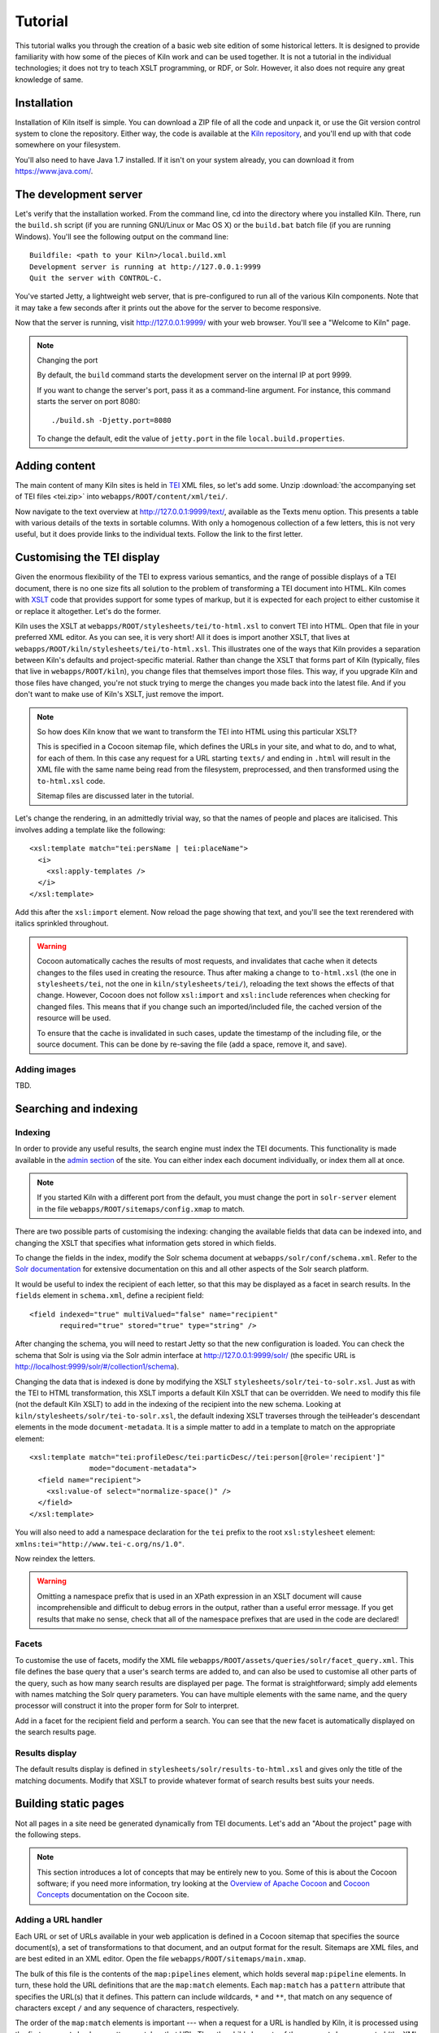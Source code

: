 .. _tutorial:

Tutorial
========

This tutorial walks you through the creation of a basic web site
edition of some historical letters. It is designed to provide
familiarity with how some of the pieces of Kiln work and can be used
together. It is not a tutorial in the individual technologies; it does
not try to teach XSLT programming, or RDF, or Solr. However, it also
does not require any great knowledge of same.

Installation
------------

Installation of Kiln itself is simple. You can download a ZIP file of
all the code and unpack it, or use the Git version control system to
clone the repository. Either way, the code is available at the `Kiln
repository`_, and you'll end up with that code somewhere on your
filesystem.

You'll also need to have Java 1.7 installed. If it isn't on your
system already, you can download it from https://www.java.com/.

The development server
----------------------

Let's verify that the installation worked. From the command line, cd
into the directory where you installed Kiln. There, run the
``build.sh`` script (if you are running GNU/Linux or Mac OS X) or the
``build.bat`` batch file (if you are running Windows). You'll see the
following output on the command line::

    Buildfile: <path to your Kiln>/local.build.xml
    Development server is running at http://127.0.0.1:9999
    Quit the server with CONTROL-C.

You've started Jetty, a lightweight web server, that is pre-configured
to run all of the various Kiln components. Note that it may take a few
seconds after it prints out the above for the server to become
responsive.

Now that the server is running, visit http://127.0.0.1:9999/ with your
web browser. You'll see a "Welcome to Kiln" page.

.. note:: Changing the port

   By default, the ``build`` command starts the development server on
   the internal IP at port 9999.

   If you want to change the server's port, pass it as a command-line
   argument. For instance, this command starts the server on port
   8080::

      ./build.sh -Djetty.port=8080

   To change the default, edit the value of ``jetty.port`` in the file
   ``local.build.properties``.


Adding content
--------------

The main content of many Kiln sites is held in `TEI`_ XML files, so
let's add some. Unzip :download:`the accompanying set of TEI files
<tei.zip>` into ``webapps/ROOT/content/xml/tei/``.

Now navigate to the text overview at http://127.0.0.1:9999/text/,
available as the Texts menu option. This presents a table with various
details of the texts in sortable columns. With only a homogenous
collection of a few letters, this is not very useful, but it does
provide links to the individual texts. Follow the link to the first
letter.


Customising the TEI display
---------------------------

Given the enormous flexibility of the TEI to express various
semantics, and the range of possible displays of a TEI document, there
is no one size fits all solution to the problem of transforming a TEI
document into HTML. Kiln comes with `XSLT`_ code that provides support
for some types of markup, but it is expected for each project to
either customise it or replace it altogether. Let's do the former.

Kiln uses the XSLT at ``webapps/ROOT/stylesheets/tei/to-html.xsl`` to
convert TEI into HTML. Open that file in your preferred XML editor. As
you can see, it is very short! All it does is import another XSLT,
that lives at ``webapps/ROOT/kiln/stylesheets/tei/to-html.xsl``. This
illustrates one of the ways that Kiln provides a separation between
Kiln's defaults and project-specific material. Rather than change the
XSLT that forms part of Kiln (typically, files that live in
``webapps/ROOT/kiln``), you change files that themselves import those
files. This way, if you upgrade Kiln and those files have changed,
you're not stuck trying to merge the changes you made back into the
latest file. And if you don't want to make use of Kiln's XSLT, just
remove the import.

.. note:: So how does Kiln know that we want to transform the TEI into
   HTML using this particular XSLT?

   This is specified in a Cocoon sitemap file, which defines the URLs
   in your site, and what to do, and to what, for each of them. In
   this case any request for a URL starting ``texts/`` and ending in
   ``.html`` will result in the XML file with the same name being read
   from the filesystem, preprocessed, and then transformed using the
   ``to-html.xsl`` code.

   Sitemap files are discussed later in the tutorial.

Let's change the rendering, in an admittedly trivial way, so that the
names of people and places are italicised. This involves adding a
template like the following::

   <xsl:template match="tei:persName | tei:placeName">
     <i>
       <xsl:apply-templates />
     </i>
   </xsl:template>

Add this after the ``xsl:import`` element. Now reload the page showing
that text, and you'll see the text rerendered with italics sprinkled
throughout.

.. warning:: Cocoon automatically caches the results of most requests,
   and invalidates that cache when it detects changes to the files
   used in creating the resource. Thus after making a change to
   ``to-html.xsl`` (the one in ``stylesheets/tei``, not the one in
   ``kiln/stylesheets/tei/``), reloading the text shows the effects of
   that change. However, Cocoon does not follow ``xsl:import`` and
   ``xsl:include`` references when checking for changed files. This
   means that if you change such an imported/included file, the cached
   version of the resource will be used.

   To ensure that the cache is invalidated in such cases, update the
   timestamp of the including file, or the source document. This can
   be done by re-saving the file (add a space, remove it, and save).


Adding images
.............

TBD.


Searching and indexing
----------------------

Indexing
........

In order to provide any useful results, the search engine must index
the TEI documents. This functionality is made available in the `admin
section`_ of the site. You can either index each document
individually, or index them all at once.

.. note:: If you started Kiln with a different port from the default,
   you must change the port in ``solr-server`` element in the file
   ``webapps/ROOT/sitemaps/config.xmap`` to match.

There are two possible parts of customising the indexing: changing the
available fields that data can be indexed into, and changing the
XSLT that specifies what information gets stored in which fields.

To change the fields in the index, modify the Solr schema document at
``webapps/solr/conf/schema.xml``. Refer to the `Solr documentation`_
for extensive documentation on this and all other aspects of the Solr
search platform.

It would be useful to index the recipient of each letter, so that this
may be displayed as a facet in search results. In the ``fields``
element in ``schema.xml``, define a recipient field::

   <field indexed="true" multiValued="false" name="recipient"
          required="true" stored="true" type="string" />

After changing the schema, you will need to restart Jetty so that the
new configuration is loaded. You can check the schema that Solr is
using via the Solr admin interface at http://127.0.0.1:9999/solr/ (the
specific URL is http://localhost:9999/solr/#/collection1/schema).

Changing the data that is indexed is done by modifying the XSLT
``stylesheets/solr/tei-to-solr.xsl``. Just as with the TEI to HTML
transformation, this XSLT imports a default Kiln XSLT that can be
overridden. We need to modify this file (not the default Kiln XSLT) to
add in the indexing of the recipient into the new schema. Looking at
``kiln/stylesheets/solr/tei-to-solr.xsl``, the default indexing XSLT
traverses through the teiHeader's descendant elements in the mode
``document-metadata``. It is a simple matter to add in a template to
match on the appropriate element::

   <xsl:template match="tei:profileDesc/tei:particDesc//tei:person[@role='recipient']"
                 mode="document-metadata">
     <field name="recipient">
       <xsl:value-of select="normalize-space()" />
     </field>
   </xsl:template>

You will also need to add a namespace declaration for the ``tei``
prefix to the root ``xsl:stylesheet`` element:
``xmlns:tei="http://www.tei-c.org/ns/1.0"``.

Now reindex the letters.

.. warning:: Omitting a namespace prefix that is used in an XPath
   expression in an XSLT document will cause incomprehensible and
   difficult to debug errors in the output, rather than a useful error
   message. If you get results that make no sense, check that all of
   the namespace prefixes that are used in the code are declared!


Facets
......

To customise the use of facets, modify the XML file
``webapps/ROOT/assets/queries/solr/facet_query.xml``. This file
defines the base query that a user's search terms are added to, and
can also be used to customise all other parts of the query, such as
how many search results are displayed per page. The format is
straightforward; simply add elements with names matching the Solr
query parameters. You can have multiple elements with the same name,
and the query processor will construct it into the proper form for
Solr to interpret.

Add in a facet for the recipient field and perform a search. You can
see that the new facet is automatically displayed on the search
results page.


Results display
...............

The default results display is defined in
``stylesheets/solr/results-to-html.xsl`` and gives only the title of
the matching documents. Modify that XSLT to provide whatever format of
search results best suits your needs.


Building static pages
---------------------

Not all pages in a site need be generated dynamically from TEI
documents. Let's add an "About the project" page with the following
steps.

.. note:: This section introduces a lot of concepts that may be
   entirely new to you. Some of this is about the Cocoon software; if
   you need more information, try looking at the `Overview of Apache
   Cocoon`_ and `Cocoon Concepts`_ documentation on the Cocoon site.


Adding a URL handler
....................

Each URL or set of URLs available in your web application is defined
in a Cocoon sitemap that specifies the source document(s), a set of
transformations to that document, and an output format for the
result. Sitemaps are XML files, and are best edited in an XML
editor. Open the file ``webapps/ROOT/sitemaps/main.xmap``.

The bulk of this file is the contents of the ``map:pipelines``
element, which holds several ``map:pipeline`` elements. In turn, these
hold the URL definitions that are the ``map:match`` elements. Each
``map:match`` has a ``pattern`` attribute that specifies the URL(s)
that it defines. This pattern can include wildcards, ``*`` and ``**``,
that match on any sequence of characters except ``/`` and any sequence
of characters, respectively.

The order of the ``map:match`` elements is important --- when a
request for a URL is handled by Kiln, it is processed using the first
``map:match`` whose pattern matches that URL. Then the child elements
of the ``map:match`` are executed (the XML here is all interpreted as
code) in order.

Go to the part of the document that defines the handler for the
``search/`` URL. Below that, add in a match for the URL
``about.html``. Since we'll be putting the content of the page we want
to return into the template (this is not the only way to do it!), our
source document is just the menu, and the only transformation is
applying the template. Your ``map:match`` should look something like the
following (and very similar to the one for the home page)::

   <map:match id="local-about" pattern="about.html">
     <map:aggregate element="aggregation">
       <map:part src="cocoon://_internal/menu/main.xml?url=about.html" />
     </map:aggregate>
     <map:transform src="cocoon://_internal/template/about.xsl" />
     <map:serialize />
   </map:match>

Even in such a short fragment there is a lot going
on. The ``pattern="about.html"`` attribute specifies that when a
request is made for the URL ``http://localhost:9999/about.html``
(assuming we are running on the default Kiln development server), the
response is defined by the contents of this ``map:match`` element. As
mentioned above, each of these definitions consists of generating a
source document, transforming it in some fashion, and serialising the
result in some format (such as XML or HTML or PDF). Only one document
can be generated, and it is serialised only once, but there can be any
number of transformations that occur in between.

``map:aggregate`` creates an XML document with a root element of
``aggregation``, containing in this case one part (subelement). This
part is the product of internally making a request for the URL
``_internal/menu/main.xml?url=about.html``, which returns the menu
structure. The use of URLs starting with ``cocoon:/`` is common, and
allows a modular structure with lots of individual pieces that can be
put together. If you want to see the ``map:match`` that handles this
menu URL, open ``webapps/ROOT/kiln/sitemaps/main.xmap`` and look for
the ``kiln-menu`` pipeline.

.. note:: A pipeline (a collection of ``map:match`` elements) may be
   marked as internal only (``map:pipeline internal-only="true"``),
   meaning that it is only available to requests from within Kiln (via
   a ``cocoon:/`` or ``cocoon://`` URL). If you request a URL that is
   matched by such an internal pipeline, such as via your browser, it
   will not match.

   Kiln's generic pipelines are generally marked as internal only, and
   are grouped under the URL ``_internal`` (eg,
   ``http://localhost:9999/_internal/menu/main.xml``). It also uses
   the convention of putting internal only pipelines that are project
   specific under the URL ``internal`` (without the initial
   underscore).

The templating transformation, which puts the content of the
``aggregation`` element into a template, also internally requests a
URL. That URL returns the XML template file transformed into an XSLT
document, which is then applied to the source document!

Finally, the document is serialised; in this case no serializer is
specified, meaning that the default (HTML 5) is used.

Now that the ``about.html`` URL is defined, try requesting it at
http://127.0.0.1:9999/about.html. Not surprisingly, an error occurred,
because (as the first line of the stacktrace reveals) there is no
``about.xml`` template file. It's time to make one.


Adding a template
.................

Template files live in ``webapps/ROOT/assets/templates/``. They are
XML files, and must end in ``.xml``. In the ``map:match`` we just
created, the template was referenced at the URL
``cocoon://_internal/template/about.xsl`` --- there the ``xsl``
extension informally specifies the format of the document returned by
a request to that URL, but it reads the source file ``about.xml`` in
the templates directory. You can see how this works in the sitemap
file ``webapps/ROOT/kiln/sitemaps/main.xmap`` in the
``kiln-templating`` pipeline.

Create a new file, ``about.xml``, in the template directory. We could
define everything we want output in this file, but it's much better to
reuse the structure and style used by other pages on the site. Kiln
templates use a system of inheritance in which a parent template
defines arbitrary blocks of output that a child template can override
or append to. Open the ``base.xml`` file in the templates directory to
see the root template the default Kiln site uses. Mostly this is just
a lot of HTML, but wrapped into chunks via ``kiln:block``
elements. Now look at the ``tei.xml`` template, which shows how a
template can inherit from another and provide content only for those
blocks that it needs to.

Go ahead and add to ``about.xml`` (using ``tei.xml`` as a guide)
whatever content you want the "About the project" page to have. This
should just be HTML markup and content, placed inside the appropriate
``kiln:block`` elements. Since there is no source document being
transformed, there's no need to have the ``xsl:import`` that
``tei.xml`` has, and wherever it has ``xsl:value-of`` or
``xsl:apply-templates``, you should just put in whatever text and HTML
5 markup you want directly.


Updating the menu
.................

In the ``map:match`` you created in ``main.xmap`` above, the
aggregated source document consisted only of a call to a URL
(``cocoon://_internal/menu/main.xml?url=about.htm``) to get a menu
document. In that URL, ``main.xml`` specifies the name of the menu
file to use, which lives in ``webapps/ROOT/assets/menu/``. Let's edit
that file to add in an entry for the new About page. This is easy to
do by just inserting the following::

   <menu href="about.html" label="About the project" />

Reload any of the pages of the site and you should now see the new
menu item. Obviously this menu is still very simple, with no
hierarchy. Read the :ref:`full menu documentation <navigation>` for
details on how to handle more complex setups.


Harvesting RDF
--------------

In order to make use of Kiln's RDF capabilities, some setup is
required. Firstly create a repository in the Sesame server using the
"New repository" link at http://127.0.0.1:9999/openrdf-workbench/,
using the default options. The ID you provide should just contain
letters.

Next set two variables in ``webapps/ROOT/sitemaps/config.xmap``:
``sesame-server-repository`` to the name of the repository you just
created, and ``rdf-base-uri`` to any absolute URI for your triples;
we'll use http://www.example.org/.

With that setup done, it is time to create the XSLT that will generate
RDF XML from the TEI documents. Place the provided
:download:`harvesting XSLT <tei-to-rdf.xsl>` at
``webapps/ROOT/stylesheets/rdf/tei-to-rdf.xsl`` (replacing the
existing placeholder file). Now you can harvest the RDF data using the
links in the admin. You can use the workbench link given above to
examine the data in the repository.

.. note:: Both the ontology and the harvesting are primitive, and
   designed to be simple enough for the tutorial, without being
   entirely trivial. Harvesting the ontology from each TEI document is
   not good practice, nor is harvesting identifiers multiple times for
   the same entity.


Querying RDF
------------

Having put RDF data into the repository, it is of course necessary to
be able to get it back out. The simplest approach is to create an XML
file in ``webapps/ROOT/assets/queries/sparql/`` that has a root ``query``
element containing the plain text of the SPARQL query.

For example, to retrieve just the triples giving the recipient of each
letter, save the following to
``webapps/ROOT/assets/queries/sparql/recipients.xml``::

   <query>
   PREFIX ex:&lt;http://www.example.org/>
   PREFIX rdf:&lt;http://www.w3.org/1999/02/22-rdf-syntax-ns#>

   CONSTRUCT { ?correspondence ex:has_recipient ?recipient ;
                               ex:has_document ?letter . }
   WHERE { ?correspondence ex:has_recipient ?recipient ;
                           ex:has_document ?letter . }
   </query>

.. note:: Within an XML SPARQL query document, XML rules apply,
   meaning that XML-significant characters (primarily <) need to be
   escaped (&lt;).

To get the results from this query, use the URL
``cocoon://_internal/sesame/query/graph/recipients.xml`` in a sitemap's
``map:generate`` or ``map:part`` ``src`` attribute. Remember that
``map:generate`` and ``map:aggregate`` (which contains ``map:part``
elements) are the way that Cocoon generates a source document.

.. note:: While the Sesame RDF server can return results in various
   formats, due to Kiln working best with XML documents it is set up
   to make Graph Queries (using the CONSTRUCT command) with results in
   RDF XML.

Let's use a similar set of query results to display a list of other
letters to the same recipient on each letter's page. As it stands the
query returns the letters for *all* recipients in the collection, not
just those that match a particular recipient. Therefore we need a way
to pass in the name of the current letter's recipient to the query and
get back the filtered results. Remember that the query document is
just an XML document, so we can modify it with XSLT to supply that
value.

The :download:`new query <recipients.xml>` should be saved at
``webapps/ROOT/assets/queries/sparql/recipients.xml`` (you don't need
the old version). Take a look at how it has changed, through the
addition of the ``recipient`` element placeholder and using a custom
output that better matches the information we want.

The URL mentioned above for performing a query of the RDF server
(``cocoon://_internal/sesame/query/graph/**.xml``) is handled by a
core part of Kiln, that should not be modified. It calls the non-core
URL ``cocoon://admin/rdf/construct/graph/{1}.xml`` (where "{1}" is
whatever is matched by the "**" of the first URL). This URL is handled
by a ``map:match`` in ``webapps/ROOT/sitemaps/rdf.xmap``, by reading
the specified file. It is this ``map:match`` that needs to be modified
or added to in order to customise the query.

Since you may want to handle multiple SPARQL queries in different
ways, we'll add another ``map:match``, before the one with the id
"local-rdf-query-from-file". Its pattern needs to match
``/admin/rdf/construct/graph/**.xml``, but be more specific to
catch only the recipient query. There also needs to be an element in
the URL that specifies the particular recipient we want to include in
the query. A pattern of
``construct/graph/recipient/*.xml`` is suitable, where \* will be
the recipient name. The path to the query file can be specified
explicitly.

.. note:: The "/admin/rdf" part of the URL is common to all patterns
   specified in the ``rdf.xmap`` file. A sitemap file (``*.xmap``)
   includes another sitemap by mounting it at a particular URL, and
   can specify a URI prefix that is common to all URL patterns defined
   therein. See the ``uri-prefix`` attributes on the ``map:mount``
   elements in ``main.xmap`` and ``admin.xmap``.

The full ``map:match`` is as follows::

   <map:match pattern="construct/graph/recipient/*.xml">
     <map:generate src="../assets/queries/sparql/recipients.xml" />
     <map:transform src="../stylesheets/rdf/add-recipient.xsl">
       <map:parameter name="recipient" value="{1}" />
     </map:transform>
     <map:serialize type="xml" />
   </map:match>

Note how the name of the recipient (that will be matched by \* in the
pattern) is passed as a parameter to the XSLT. That XSLT, which is
very simple, is as follows::

   <xsl:stylesheet version="2.0"
                   xmlns:xsl="http://www.w3.org/1999/XSL/Transform">

     <xsl:param name="recipient" />

     <xsl:template match="recipient">
       <xsl:value-of select="$recipient" />
     </xsl:template>

     <xsl:template match="*">
       <xsl:copy>
         <xsl:apply-templates />
       </xsl:copy>
     </xsl:template>
   </xsl:stylesheet>

This should be saved to
``webapps/ROOT/stylesheets/rdf/add-recipient.xsl``.

Now of course we need to call the query URL, including the specific
recipient name to search on. This means the request for that URL must
come at a point in the processing that has access to the TEI document
being displayed. We'll use an `XInclude`_ to include the query results
in our TEI document. This works by adding an XInclude element with an
``href`` attribute specifying the URL of the resource to be included,
and then using Cocoon's XInclude processor to perform the actual
inclusion.

To add the XInclude element, we of course use XSLT. In
``webapps/ROOT/sitemaps/main.xmap``, modify the ``map:match`` for TEI
display (its id is "local-tei-display-html") to add the line::

   <map:transform src="../stylesheets/tei/add-recipient-query.xsl" />

before the existing ``map:transform``. Then place the provided
:download:`XSLT <add-recipient-query.xsl>` at
``webapps/ROOT/stylesheets/tei/add-recipient-query.xsl``. This XSLT
just copies the existing document and adds the XInclude element.

To actually process the XInclude element so that the resource at the
URL it specifies is included into the document, add the following line
to the ``map:match``, immediately after the ``map:transform`` element
you just added::

   <map:transform type="xinclude" />

Now the document that is manipulated by the template consists of a
top-level ``aggregation`` element that has three sub-elements: ``tei:TEI``
(the TEI document), ``kiln:nav`` (the site navigation), and
``rdf:RDF``, the query results. It's now possible, after all this
setup, to modify the template to transform the query results into the
list of other letters to the same recipient. Edit
``webapps/ROOT/assets/templates/tei.xml`` and add the line::

   <xsl:apply-templates mode="recipients" select="/aggregation/rdf:RDF" />

after the line that applies templates to the ``teiHeader``
element. You will also need to add a namespace declaration to the
``kiln:root`` element::

   xmlns:rdf="http://www.w3.org/1999/02/22-rdf-syntax-ns#"

Now edit ``webapps/ROOT/stylesheets/tei/to-html.xsl`` and add in the
following (along with, again, the RDF namespace declaration and one
binding the prefix ``ex`` to ``http://www.example.org/``; you'll get
some odd errors if you don't!)::

   <xsl:template match="rdf:RDF" mode="recipients">
     <xsl:if test="count(rdf:Description) &gt; 1">
       <div class="section-container accordion" data-section="accordion">
         <section>
           <h2 class="title" data-section-title="">
             <small><a href="#">Other Letters to this Recipient</a></small>
           </h2>
           <div class="content" data-section-content="">
             <ul class="no-bullet">
               <xsl:apply-templates mode="recipients" />
             </ul>
           </div>
         </section>
       </div>
     </xsl:if>
   </xsl:template>

   <xsl:template match="rdf:Description" mode="recipients">
     <xsl:variable name="tei_id" select="ex:has_identifier" />
     <xsl:if test="$tei_id != /aggregation/tei:TEI/@xml:id">
       <li>
         <a href="{$tei_id}.html">
           <xsl:value-of select="ex:has_date" />
         </a>
       </li>
     </xsl:if>
   </xsl:template>

And there it is! It's important to note that the above is not the only
way to achieve this result. The XInclude step might have been
incorporated into the TEI preprocessing pipeline; or the RDF query
modified to use the TEI ID as the variable rather than the recipient's
name; or the letter title harvested and used as the link title rather
than the date. Much depends, in crafting the components that go into
generating the resource for a URL, on whether and how those components
are used by other parts of the system.


Development aids
----------------

The `admin section`_ provides a few useful tools for developers in
addition to the processes that can be applied to texts. The
`Introspection`_ section allows you to look at some of what Kiln is
doing when it runs.

*Match for URL* takes a URL and shows you the full Cocoon
``map:match`` that processes that URL. It expands all references, and
links to all XSLT, so that what can be scattered across multiple
sitemap files, with many references to ``*`` and ``**``, becomes a single
annotated piece of XML. Mousing over various parts of the output will
reveal details such as the sitemap file containing the line or the
values of wildcards.

Much the same display is available for each ``map:match`` that has an
ID, in *Match by ID*.

Finally, *Templates by filename* provides the expanded XSLT (all
imported and included XSLT are recursively included) for each
template, and how that template renders an empty document.

The level of detail in the error messages Kiln provides can be reduced
by setting the ``debug`` element's value to 0 in the file
``webapps/ROOT/sitemaps/config.xmap``. This should be done in
production environments to avoid providing useless and/or system
information revealing information to users.


.. _admin section: http://127.0.0.1:9999/admin/
.. _Cocoon Concepts: http://cocoon.apache.org/2.1/userdocs/concepts/index.html
.. _Introspection: http://127.0.0.1:9999/admin/introspection/
.. _Kiln repository: https://github.com/kcl-ddh/kiln/
.. _Overview of Apache Cocoon: http://cocoon.apache.org/2.1/overview.html
.. _Solr documentation: http://lucene.apache.org/solr/documentation.html
.. _TEI: http://www.tei-c.org/
.. _XSLT: http://www.w3.org/standards/xml/transformation
.. _XInclude: http://www.w3.org/TR/xinclude/
